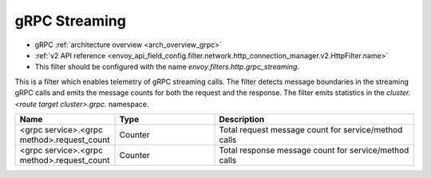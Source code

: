 .. _config_http_filters_grpc_web:

gRPC Streaming
========

* gRPC :ref:`architecture overview <arch_overview_grpc>`
* :ref:`v2 API reference <envoy_api_field_config.filter.network.http_connection_manager.v2.HttpFilter.name>`
* This filter should be configured with the name *envoy.filters.http.grpc_streaming*.

This is a filter which enables telemetry of gRPC streaming calls. The filter
detects message boundaries in the streaming gRPC calls and emits the message
counts for both the request and the response.  The filter emits statistics in
the *cluster.<route target cluster>.grpc.* namespace.

.. csv-table::
  :header: Name, Type, Description
  :widths: 1, 1, 2

  <grpc service>.<grpc method>.request_count, Counter, Total request message count for service/method calls
  <grpc service>.<grpc method>.request_count, Counter, Total response message count for service/method calls
